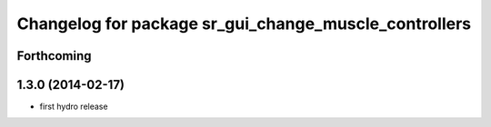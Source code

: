 ^^^^^^^^^^^^^^^^^^^^^^^^^^^^^^^^^^^^^^^^^^^^^^^^^^^^^^
Changelog for package sr_gui_change_muscle_controllers
^^^^^^^^^^^^^^^^^^^^^^^^^^^^^^^^^^^^^^^^^^^^^^^^^^^^^^

Forthcoming
-----------

1.3.0 (2014-02-17)
------------------
* first hydro release
